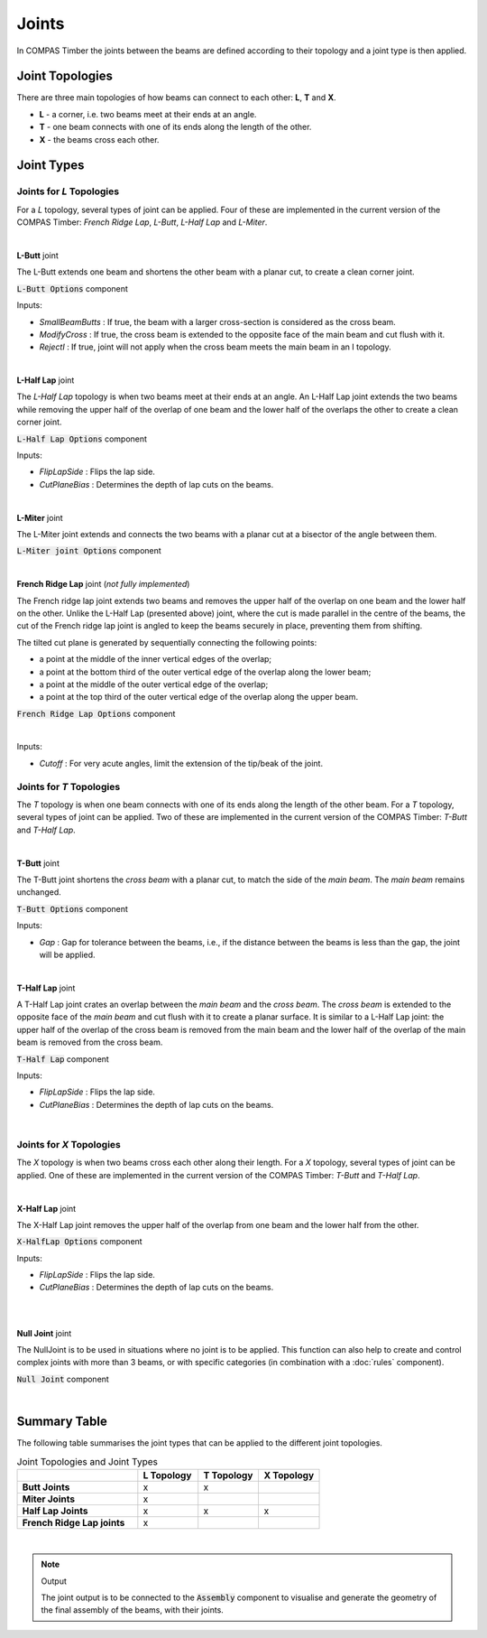 ******
Joints
******

In COMPAS Timber the joints between the beams are defined according to their topology and a joint type is then applied.

Joint Topologies
----------------

There are three main topologies of how beams can connect to each other: **L**, **T** and **X**.

* **L** - a corner, i.e. two beams meet at their ends at an angle.
* **T** - one beam connects with one of its ends along the length of the other.
* **X** - the beams cross each other.

.. image:: ../images/joint_topologies_diagramm.png
    :width: 30%


Joint Types
----------------

Joints for *L* Topologies
^^^^^^^^^^^^^^^^^^^^^^^^^^


For a *L* topology, several types of joint can be applied. Four of these are implemented in the current version of the COMPAS Timber: *French Ridge Lap*, *L-Butt*, *L-Half Lap* and *L-Miter*.

|




**L-Butt** joint

The L-Butt extends one beam and shortens the other beam with a planar cut, to create a clean corner joint.

.. image:: ../images/gh_Joint_L-Butt.png
    :width: 20%

.. image:: ../images/Joint_L-Butt.png
    :width: 100%

:code:`L-Butt Options` component

Inputs:

* `SmallBeamButts` : If true, the beam with a larger cross-section is considered as the cross beam.
* `ModifyCross` : If true, the cross beam is extended to the opposite face of the main beam and cut flush with it.
* `RejectI` : If true, joint will not apply when the cross beam meets the main beam in an I topology.

|


**L-Half Lap** joint

The *L-Half Lap* topology is when two beams meet at their ends at an angle.
An L-Half Lap joint extends the two beams while removing the upper half of the overlap of one beam and the lower half of the overlaps the other to create a clean corner joint.

.. image:: ../images/gh_Joint_L-HalfLap.png
    :width: 20%

.. image:: ../images/Joint_L-HalfLap.png
    :width: 100%

:code:`L-Half Lap Options` component

Inputs:

* `FlipLapSide` : Flips the lap side.
* `CutPlaneBias` : Determines the depth of lap cuts on the beams.

|


**L-Miter** joint

The L-Miter joint extends and connects the two beams with a planar cut at a bisector of the angle between them.

.. image:: ../images/gh_Joint_L-Miter.png
    :width: 20%

.. image:: ../images/Joint_L-Miter.png
    :width: 100%

:code:`L-Miter joint Options` component

|

**French Ridge Lap** joint (*not fully implemented*)

The French ridge lap joint extends two beams and removes the upper half of the overlap on one beam and the lower half on the other.
Unlike the L-Half Lap (presented above) joint, where the cut is made parallel in the centre of the beams, the cut of the French ridge lap joint is angled to keep the beams securely in place, preventing them from shifting.

The tilted cut plane is generated by sequentially connecting the following points:

* a point at the middle of the inner vertical edges of the overlap;
* a point at the bottom third of the outer vertical edge of the overlap along the lower beam;
* a point at the middle of the outer vertical edge of the overlap;
* a point at the top third of the outer vertical edge of the overlap along the upper beam.


.. image:: ../images/gh_Joint_L-FrenchRidge.png
    :width: 20%

.. image:: ../images/Joint_L-FrenchRidge.png
    :width: 100%

:code:`French Ridge Lap Options` component

|

Inputs:

* `Cutoff` : For very acute angles, limit the extension of the tip/beak of the joint.


Joints for *T* Topologies
^^^^^^^^^^^^^^^^^^^^^^^^^^

The *T* topology is when one beam connects with one of its ends along the length of the other beam.
For a *T* topology, several types of joint can be applied. Two of these are implemented in the current version of the COMPAS Timber: *T-Butt* and *T-Half Lap*.

|

**T-Butt** joint


The T-Butt joint shortens the *cross beam* with a planar cut, to match the side of the *main beam*. The *main beam* remains unchanged.

.. image:: ../images/gh_Joint_T-Butt.png
    :width: 20%

.. image:: ../images/Joint_T-Butt.png
    :width: 100%

:code:`T-Butt Options` component

Inputs:

* `Gap` : Gap for tolerance between the beams, i.e., if the distance between the beams is less than the gap, the joint will be applied.

|

**T-Half Lap** joint

A T-Half Lap joint crates an overlap between the *main beam* and the *cross beam*. The *cross beam* is extended to the opposite face of the *main beam* and cut flush with it to create a planar surface.
It is similar to a L-Half Lap joint: the upper half of the overlap of the cross beam is removed from the main beam and the lower half of the overlap of the main beam is removed from the cross beam.

.. image:: ../images/gh_Joint_T-HalfLap.png
    :width: 20%

.. image:: ../images/Joint_T-HalfLap.png
    :width: 100%

:code:`T-Half Lap` component

Inputs:

* `FlipLapSide` : Flips the lap side.
* `CutPlaneBias` : Determines the depth of lap cuts on the beams.

|


Joints for *X* Topologies
^^^^^^^^^^^^^^^^^^^^^^^^^^

The *X* topology is when two beams cross each other along their length.
For a *X* topology, several types of joint can be applied. One of these are implemented in the current version of the COMPAS Timber: *T-Butt* and *T-Half Lap*.

|

**X-Half Lap** joint


The X-Half Lap joint removes the upper half of the overlap from one beam and the lower half from the other.

.. image:: ../images/gh_Joint_X-HalfLap.png
    :width: 20%

.. image:: ../images/Joint_X-HalfLap.png
    :width: 100%

:code:`X-HalfLap Options` component

Inputs:

* `FlipLapSide` : Flips the lap side.
* `CutPlaneBias` : Determines the depth of lap cuts on the beams.

|
|

**Null Joint** joint

The NullJoint is to be used in situations where no joint is to be applied. This function can also help to create and control complex joints with more than 3 beams, or with specific categories
(in combination with a :doc:`rules` component).

.. image:: ../images/gh_Joint_NullJoints.png
    :width: 20%

:code:`Null Joint` component

|

Summary Table
----------------

The following table summarises the joint types that can be applied to the different joint topologies.


.. list-table:: Joint Topologies and Joint Types
   :widths: 20 10 10 10
   :header-rows: 1
   :stub-columns: 1

   * -
     - L Topology
     - T Topology
     - X Topology
   * - Butt Joints
     - x
     - x
     -
   * - Miter Joints
     - x
     -
     -
   * - Half Lap Joints
     - x
     - x
     - x
   * - French Ridge Lap joints
     - x
     -
     -


|

.. note::
    Output

    The joint output is to be connected to the :code:`Assembly` component to visualise and generate the geometry of the final assembly of the beams, with their joints.
